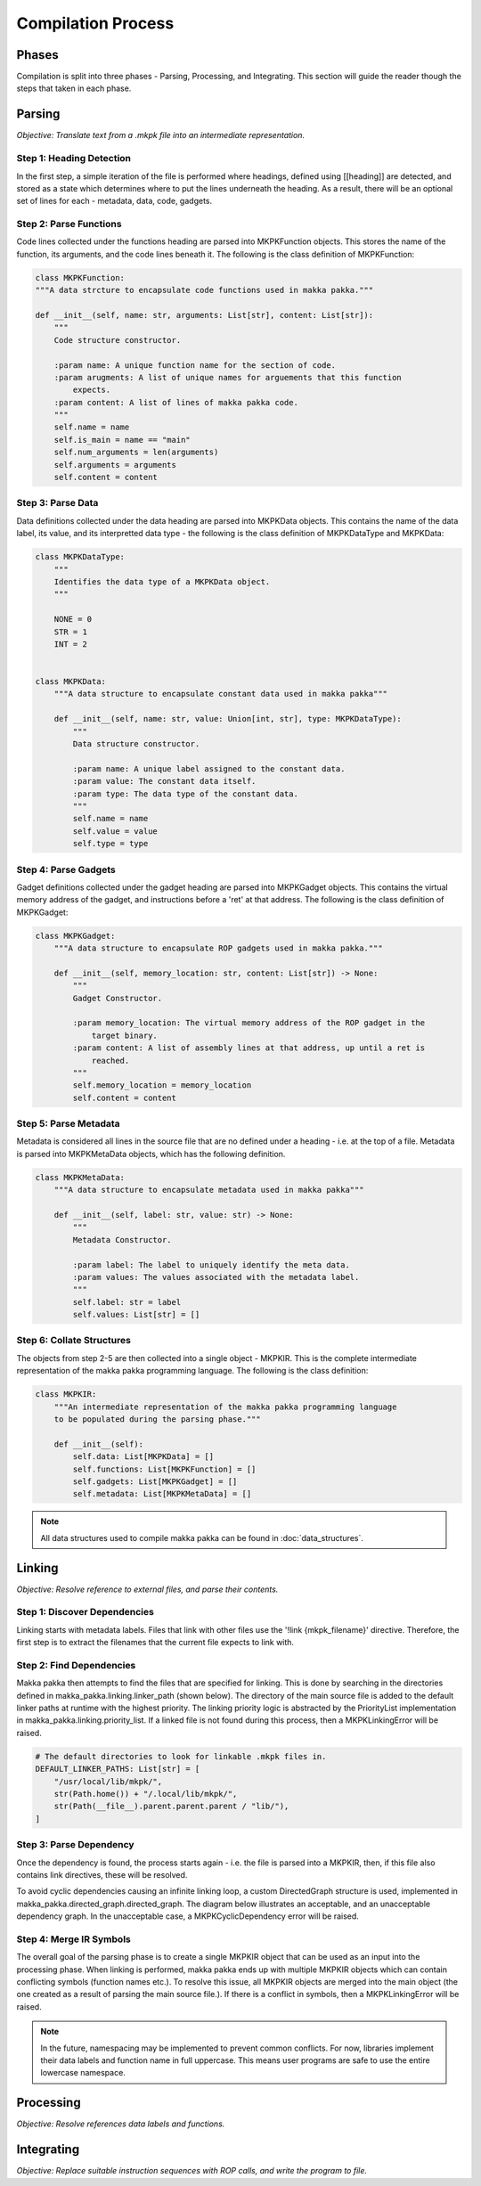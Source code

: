**Compilation Process**
=======================

Phases
------
Compilation is split into three phases - Parsing, Processing, and Integrating.
This section will guide the reader though the steps that taken in each phase.

Parsing
-------
*Objective: Translate text from a .mkpk file into an intermediate
representation.*

Step 1: Heading Detection
^^^^^^^^^^^^^^^^^^^^^^^^^
In the first step, a simple iteration of the file is performed where headings,
defined using [[heading]] are detected, and stored as a state which determines
where to put the lines underneath the heading. As a result, there will be an
optional set of lines for each - metadata, data, code, gadgets.

Step 2: Parse Functions
^^^^^^^^^^^^^^^^^^^^^^^
Code lines collected under the functions heading are parsed into
MKPKFunction objects. This stores the name of the function, its arguments, and
the code lines beneath it. The following is the class definition of
MKPKFunction:

.. code-block:: python

    class MKPKFunction:
    """A data strcture to encapsulate code functions used in makka pakka."""

    def __init__(self, name: str, arguments: List[str], content: List[str]):
        """
        Code structure constructor.

        :param name: A unique function name for the section of code.
        :param arugments: A list of unique names for arguements that this function
            expects.
        :param content: A list of lines of makka pakka code.
        """
        self.name = name
        self.is_main = name == "main"
        self.num_arguments = len(arguments)
        self.arguments = arguments
        self.content = content

Step 3: Parse Data
^^^^^^^^^^^^^^^^^^
Data definitions collected under the data heading are parsed into MKPKData
objects. This contains the name of the data label, its value, and its
interpretted data type - the following is the class definition of MKPKDataType
and MKPKData:

.. code-block:: python

    class MKPKDataType:
        """
        Identifies the data type of a MKPKData object.
        """

        NONE = 0
        STR = 1
        INT = 2


    class MKPKData:
        """A data structure to encapsulate constant data used in makka pakka"""

        def __init__(self, name: str, value: Union[int, str], type: MKPKDataType):
            """
            Data structure constructor.

            :param name: A unique label assigned to the constant data.
            :param value: The constant data itself.
            :param type: The data type of the constant data.
            """
            self.name = name
            self.value = value
            self.type = type

Step 4: Parse Gadgets
^^^^^^^^^^^^^^^^^^^^^
Gadget definitions collected under the gadget heading are parsed into
MKPKGadget objects. This contains the virtual memory address of the gadget,
and instructions before a 'ret' at that address. The following is the class
definition of MKPKGadget:

.. code-block:: python

    class MKPKGadget:
        """A data structure to encapsulate ROP gadgets used in makka pakka."""

        def __init__(self, memory_location: str, content: List[str]) -> None:
            """
            Gadget Constructor.

            :param memory_location: The virtual memory address of the ROP gadget in the
                target binary.
            :param content: A list of assembly lines at that address, up until a ret is
                reached.
            """
            self.memory_location = memory_location
            self.content = content

Step 5: Parse Metadata
^^^^^^^^^^^^^^^^^^^^^^
Metadata is considered all lines in the source file that are no defined under
a heading - i.e. at the top of a file. Metadata is parsed into MKPKMetaData
objects, which has the following definition.

.. code-block:: python

    class MKPKMetaData:
        """A data structure to encapsulate metadata used in makka pakka"""

        def __init__(self, label: str, value: str) -> None:
            """
            Metadata Constructor.

            :param label: The label to uniquely identify the meta data.
            :param values: The values associated with the metadata label.
            """
            self.label: str = label
            self.values: List[str] = []

Step 6: Collate Structures
^^^^^^^^^^^^^^^^^^^^^^^^^^
The objects from step 2-5 are then collected into a single object - MKPKIR.
This is the complete intermediate representation of the makka pakka programming
language. The following is the class definition:

.. code-block:: python

    class MKPKIR:
        """An intermediate representation of the makka pakka programming language
        to be populated during the parsing phase."""

        def __init__(self):
            self.data: List[MKPKData] = []
            self.functions: List[MKPKFunction] = []
            self.gadgets: List[MKPKGadget] = []
            self.metadata: List[MKPKMetaData] = []

.. note::
    All data structures used to compile makka pakka can be found in
    :doc:`data_structures`.

Linking
-------
*Objective: Resolve reference to external files, and parse their contents.*

Step 1: Discover Dependencies
^^^^^^^^^^^^^^^^^^^^^^^^^^^^^
Linking starts with metadata labels. Files that link with other files use the
'!link {mkpk_filename}' directive. Therefore, the first step is to extract the
filenames that the current file expects to link with.

Step 2: Find Dependencies
^^^^^^^^^^^^^^^^^^^^^^^^^
Makka pakka then attempts to find the files that are specified for linking.
This is done by searching in the directories defined in
makka_pakka.linking.linker_path (shown below). The directory of the main source
file is added to the default linker paths at runtime with the highest priority.
The linking priority logic is abstracted by the PriorityList implementation in
makka_pakka.linking.priority_list. If a linked file is not found during this
process, then a MKPKLinkingError will be raised.

.. code-block:: python

    # The default directories to look for linkable .mkpk files in.
    DEFAULT_LINKER_PATHS: List[str] = [
        "/usr/local/lib/mkpk/",
        str(Path.home()) + "/.local/lib/mkpk/",
        str(Path(__file__).parent.parent.parent / "lib/"),
    ]

Step 3: Parse Dependency
^^^^^^^^^^^^^^^^^^^^^^^^
Once the dependency is found, the process starts again -
i.e. the file is parsed into a MKPKIR, then, if this file also contains link
directives, these will be resolved.

To avoid cyclic dependencies causing an infinite linking loop, a custom
DirectedGraph structure is used, implemented in
makka_pakka.directed_graph.directed_graph. The diagram below illustrates an
acceptable, and an unacceptable dependency graph. In the unacceptable case, a
MKPKCyclicDependency error will be raised.

.. image:: _images/cyclic_deps.png
    :alt: Cyclic Dependency Graphs

Step 4: Merge IR Symbols
^^^^^^^^^^^^^^^^^^^^^^^^
The overall goal of the parsing phase is to create a single MKPKIR object that
can be used as an input into the processing phase. When linking is performed,
makka pakka ends up with multiple MKPKIR objects which can contain conflicting
symbols (function names etc.). To resolve this issue, all MKPKIR objects are
merged into the main object (the one created as a result of parsing the main
source file.). If there is a conflict in symbols, then a MKPKLinkingError will
be raised.

.. note::
    In the future, namespacing may be implemented to prevent common conflicts.
    For now, libraries implement their data labels and function name in full
    uppercase. This means user programs are safe to use the entire lowercase
    namespace.


Processing
----------
*Objective: Resolve references data labels and functions.*

Integrating
-----------
*Objective: Replace suitable instruction sequences with ROP calls, and write
the program to file.*

